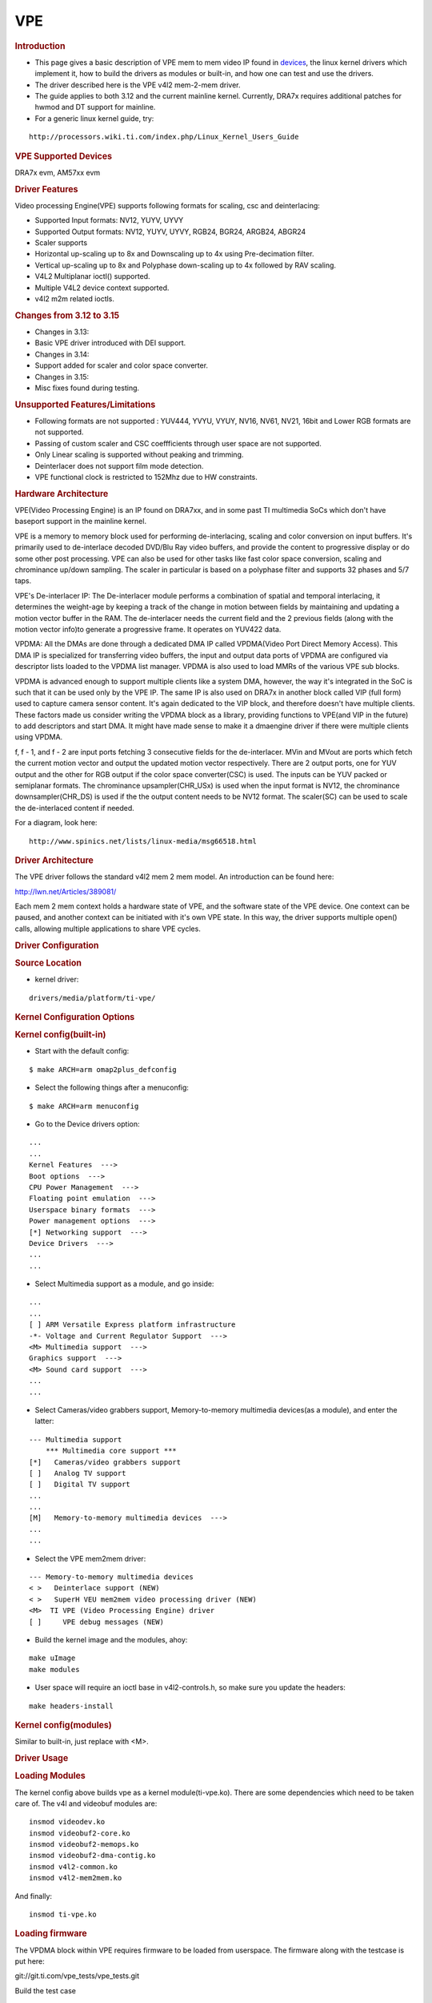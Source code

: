 .. http://processors.wiki.ti.com/index.php/Linux_Core_VPE_User%27s_Guide

VPE
---------------------------------

.. rubric:: Introduction
   :name: introduction-linux-core-vpe

- This page gives a basic description of VPE mem to mem video IP found
  in `devices <VPE.html#vpe-supported-devices>`__,
  the linux kernel drivers which implement it, how to build the drivers as
  modules or built-in, and how one can test and use the drivers.

- The driver described here is the VPE v4l2 mem-2-mem driver.

- The guide applies to both 3.12 and the current mainline kernel.
  Currently, DRA7x requires additional patches for hwmod and DT support
  for mainline.

- For a generic linux kernel guide, try:

::

    http://processors.wiki.ti.com/index.php/Linux_Kernel_Users_Guide

.. rubric:: VPE Supported Devices
   :name: vpe-supported-devices

DRA7x evm, AM57xx evm

.. rubric:: Driver Features
   :name: driver-features

Video processing Engine(VPE) supports following formats for scaling, csc
and deinterlacing:

-  Supported Input formats: NV12, YUYV, UYVY
-  Supported Output formats: NV12, YUYV, UYVY, RGB24, BGR24, ARGB24,
   ABGR24
-  Scaler supports
-  Horizontal up-scaling up to 8x and Downscaling up to 4x using
   Pre-decimation filter.
-  Vertical up-scaling up to 8x and Polyphase down-scaling up to 4x
   followed by RAV scaling.
-  V4L2 Multiplanar ioctl() supported.
-  Multiple V4L2 device context supported.
-  v4l2 m2m related ioctls.

.. rubric:: Changes from 3.12 to 3.15
   :name: changes-from-3.12-to-3.15

-  Changes in 3.13:

- Basic VPE driver introduced with DEI support.

-  Changes in 3.14:

- Support added for scaler and color space converter.

-  Changes in 3.15:

- Misc fixes found during testing.

.. rubric:: Unsupported Features/Limitations
   :name: unsupported-featureslimitations

-  Following formats are not supported : YUV444, YVYU, VYUY, NV16, NV61,
   NV21, 16bit and Lower RGB formats are not supported.
-  Passing of custom scaler and CSC coeffficients through user space are
   not supported.
-  Only Linear scaling is supported without peaking and trimming.
-  Deinterlacer does not support film mode detection.
-  VPE functional clock is restricted to 152Mhz due to HW constraints.

.. rubric:: Hardware Architecture
   :name: hardware-architecture

VPE(Video Processing Engine) is an IP found on DRA7xx, and in some past
TI multimedia SoCs which don't have baseport support in the mainline
kernel.

VPE is a memory to memory block used for performing de-interlacing,
scaling and color conversion on input buffers. It's primarily used to
de-interlace decoded DVD/Blu Ray video buffers, and provide the content
to progressive display or do some other post processing. VPE can also be
used for other tasks like fast color space conversion, scaling and
chrominance up/down sampling. The scaler in particular is based on a
polyphase filter and supports 32 phases and 5/7 taps.

VPE's De-interlacer IP: The De-interlacer module performs a combination
of spatial and temporal interlacing, it determines the weight-age by
keeping a track of the change in motion between fields by maintaining
and updating a motion vector buffer in the RAM. The de-interlacer needs
the current field and the 2 previous fields (along with the motion
vector info)to generate a progressive frame. It operates on YUV422 data.

VPDMA: All the DMAs are done through a dedicated DMA IP called
VPDMA(Video Port Direct Memory Access). This DMA IP is specialized for
transferring video buffers, the input and output data ports of VPDMA are
configured via descriptor lists loaded to the VPDMA list manager. VPDMA
is also used to load MMRs of the various VPE sub blocks.

VPDMA is advanced enough to support multiple clients like a system DMA,
however, the way it's integrated in the SoC is such that it can be used
only by the VPE IP. The same IP is also used on DRA7x in another block
called VIP (full form) used to capture camera sensor content. It's again
dedicated to the VIP block, and therefore doesn't have multiple clients.
These factors made us consider writing the VPDMA block as a library,
providing functions to VPE(and VIP in the future) to add descriptors and
start DMA. It might have made sense to make it a dmaengine driver if
there were multiple clients using VPDMA.

f, f - 1, and f - 2 are input ports fetching 3 consecutive fields for
the de-interlacer. MVin and MVout are ports which fetch the current
motion vector and output the updated motion vector respectively. There
are 2 output ports, one for YUV output and the other for RGB output if
the color space converter(CSC) is used. The inputs can be YUV packed or
semiplanar formats. The chrominance upsampler(CHR\_USx) is used when the
input format is NV12, the chrominance downsampler(CHR\_DS) is used if
the the output content needs to be NV12 format. The scaler(SC) can be
used to scale the de-interlaced content if needed.

For a diagram, look here:

::

    http://www.spinics.net/lists/linux-media/msg66518.html

.. rubric:: Driver Architecture
   :name: driver-architecture

The VPE driver follows the standard v4l2 mem 2 mem model. An
introduction can be found here:

http://lwn.net/Articles/389081/

Each mem 2 mem context holds a hardware state of VPE, and the software
state of the VPE device. One context can be paused, and another context
can be initiated with it's own VPE state. In this way, the driver
supports multiple open() calls, allowing multiple applications to share
VPE cycles.

.. rubric:: Driver Configuration
   :name: driver-configuration-vpe

.. rubric:: Source Location
   :name: source-location-vpe

-  kernel driver:

::

    drivers/media/platform/ti-vpe/

.. rubric:: Kernel Configuration Options
   :name: kconfig-options-vpe

.. rubric:: Kernel config(built-in)
   :name: kernel-configbuilt-in

-  Start with the default config:

::

    $ make ARCH=arm omap2plus_defconfig

-  Select the following things after a menuconfig:

::

    $ make ARCH=arm menuconfig

-  Go to the Device drivers option:

::

    ...
    ...
    Kernel Features  --->
    Boot options  --->
    CPU Power Management  --->
    Floating point emulation  --->
    Userspace binary formats  --->
    Power management options  --->
    [*] Networking support  --->
    Device Drivers  --->
    ...
    ...

-  Select Multimedia support as a module, and go inside:

::

    ...
    ...
    [ ] ARM Versatile Express platform infrastructure
    -*- Voltage and Current Regulator Support  --->
    <M> Multimedia support  --->
    Graphics support  --->
    <M> Sound card support  --->
    ...
    ...

-  Select Cameras/video grabbers support, Memory-to-memory multimedia
   devices(as a module), and enter the latter:

::

    --- Multimedia support
        *** Multimedia core support ***
    [*]   Cameras/video grabbers support
    [ ]   Analog TV support
    [ ]   Digital TV support
    ...
    ...
    [M]   Memory-to-memory multimedia devices  --->
    ...
    ...

-  Select the VPE mem2mem driver:

::

    --- Memory-to-memory multimedia devices
    < >   Deinterlace support (NEW)
    < >   SuperH VEU mem2mem video processing driver (NEW)
    <M>  TI VPE (Video Processing Engine) driver
    [ ]     VPE debug messages (NEW)

-  Build the kernel image and the modules, ahoy:

::

    make uImage
    make modules

-  User space will require an ioctl base in v4l2-controls.h, so make
   sure you update the headers:

::

    make headers-install

.. rubric:: Kernel config(modules)
   :name: kernel-configmodules

Similar to built-in, just replace with <M>.

.. rubric:: Driver Usage
   :name: driver-usage-vpe

.. rubric:: Loading Modules
   :name: loading-modules

The kernel config above builds vpe as a kernel module(ti-vpe.ko). There
are some dependencies which need to be taken care of. The v4l and
videobuf modules are:

::

    insmod videodev.ko
    insmod videobuf2-core.ko
    insmod videobuf2-memops.ko
    insmod videobuf2-dma-contig.ko
    insmod v4l2-common.ko
    insmod v4l2-mem2mem.ko

And finally:

::

    insmod ti-vpe.ko

.. rubric:: Loading firmware
   :name: loading-firmware

The VPDMA block within VPE requires firmware to be loaded from
userspace. The firmware along with the testcase is put here:

git://git.ti.com/vpe_tests/vpe_tests.git

Build the test case

::

    make install

This builds the test case, and copies it into $(DESTDIR)/usr/bin, and
the firmware into $(DESTDIR)/lib/firmware.

The firmware file name is 'vpdma-1b8.bin'. There are 2 ways to load the
firmware:

-  Place the firmware in the 'lib/firmware/' folder of your filesystem.

-  The manual method:

::

    $ echo 6000 > /sys/class/firmware/timeout
    $ echo 1 > /sys/class/firmware/vpdma-1b8.bin/loading
    $ cat vpdma-1b8.bin > /sys/class/firmware/vpdma-1b8.bin/data
    $ echo 0 > /sys/class/firmware/vpdma-1b8.bin/loading

.. rubric:: Testing the driver
   :name: testing-the-driver

Use the git repository above to try out this low level test case.

The usage is something like this:

::

    $ ./testvpem2m <src-file> <src-width> <src-height> <src-format>
      <dst-file> <dst-width> <dst-height> <dst-format> [<crop-top> <crop-left>
      <crop-width> <crop-height>] <de-interlace> <job-len>

Some points about the arguments:

-  We just support de-interlacing of the source frames for now.
-  If <de-interlace> is set to 1, the testcase tries to perform
   de-interlacing, irrespective of what the content is.
-  If <de-interlace> is set to 0, the DEI block is bypassed. You can
   still use it for scaler and color conversion.
-  Only interlaced content in the form of top-bottom fields are
   supported.
-  When testing higher resolutions, make sure we increase the CMA memory
   through the 'cma' bootarg.
-  <job-len> tells how many times you want your test app to use the VPE
   hardware. In real use cases, this should be decided based upon
   various factors like QoS, video resolution, and so on.
-  We can run multiple instances of this test, and each one will get a
   slice of VPE based on the <job-len> provided for each instance.

An example of de-interlacing a 480i nv12 clip to a 480p yuyv clip:

::

    $ ./testvpem2m 480i_clip.nv12 720 240 nv12 dei_480p_clip.yuv 720 480 yuyv 1 3

An example of just scaling/colorspace-converting a progressive 640x480
nv12 clip to a smaller resolution rgb clip:

::

    $ ./testvpem2m 640_480p.nv12 640 480 nv12 360_240p.rgb24 360 240 rgb24 0 3

The <dst-file> should contain the VPE output content.

This is a standalone VPE test case. In real usage, VPE won't allocate
buffers by itself. It will use dma-bufs shared by a dmabuf exporter(most
likely omapdrm) instead of allocating by itself via the videobuf2 layer.

.. rubric:: Debugging
   :name: debugging-vpe

Debug log can be enabled in the VPE driver by adding “#define DEBUG” at
the first line of drivers/media/platform/ti-vpe/vpe.c.

